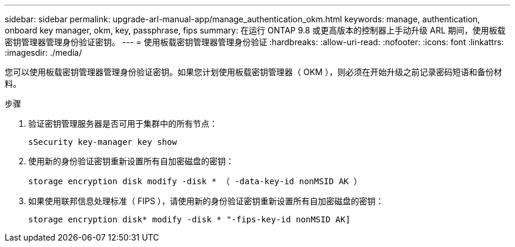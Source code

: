 ---
sidebar: sidebar 
permalink: upgrade-arl-manual-app/manage_authentication_okm.html 
keywords: manage, authentication, onboard key manager, okm, key, passphrase, fips 
summary: 在运行 ONTAP 9.8 或更高版本的控制器上手动升级 ARL 期间，使用板载密钥管理器管理身份验证密钥。 
---
= 使用板载密钥管理器管理身份验证
:hardbreaks:
:allow-uri-read: 
:nofooter: 
:icons: font
:linkattrs: 
:imagesdir: ./media/


[role="lead"]
您可以使用板载密钥管理器管理身份验证密钥。如果您计划使用板载密钥管理器（ OKM ），则必须在开始升级之前记录密码短语和备份材料。

.步骤
. 验证密钥管理服务器是否可用于集群中的所有节点：
+
`sSecurity key-manager key show`

. 使用新的身份验证密钥重新设置所有自加密磁盘的密钥：
+
`storage encryption disk modify -disk * （ -data-key-id nonMSID AK ）`

. 如果使用联邦信息处理标准（ FIPS ），请使用新的身份验证密钥重新设置所有自加密磁盘的密钥：
+
`storage encryption disk* modify -disk * "-fips-key-id nonMSID AK]`


